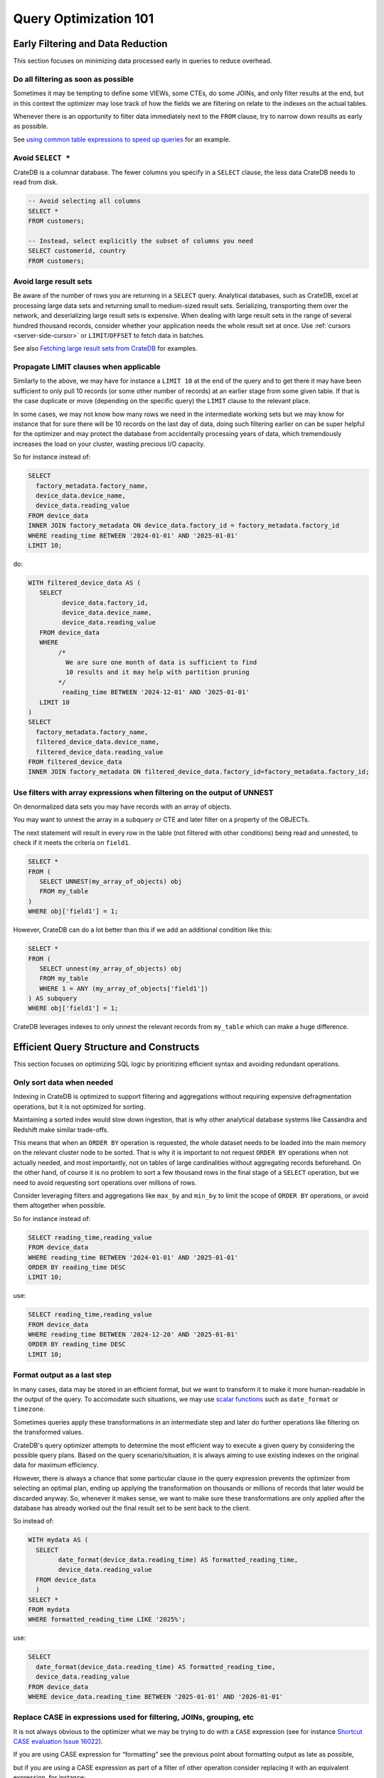 .. _performance-optimization:

########################
 Query Optimization 101
########################

.. _group-early-filtering:

************************************
 Early Filtering and Data Reduction
************************************

This section focuses on minimizing data processed early in queries to reduce
overhead.

.. _filtering-early:

Do all filtering as soon as possible
====================================

Sometimes it may be tempting to define some VIEWs, some CTEs, do some JOINs, and
only filter results at the end, but in this context the optimizer may lose track
of how the fields we are filtering on relate to the indexes on the actual
tables.

Whenever there is an opportunity to filter data immediately next to the ``FROM``
clause, try to narrow down results as early as possible.

See `using common table expressions to speed up queries`_ for an example.

.. _select-star:

Avoid ``SELECT *``
==================

CrateDB is a columnar database. The fewer columns you specify in a ``SELECT``
clause, the less data CrateDB needs to read from disk.

.. code:: sql

   -- Avoid selecting all columns
   SELECT *
   FROM customers;

   -- Instead, select explicitly the subset of columns you need
   SELECT customerid, country
   FROM customers;

.. _minimise-result-sets:

Avoid large result sets
=======================

Be aware of the number of rows you are returning in a ``SELECT`` query.
Analytical databases, such as CrateDB, excel at processing large data sets and
returning small to medium-sized result sets. Serializing, transporting them over
the network, and deserializing large result sets is expensive. When dealing with
large result sets in the range of several hundred thousand records, consider
whether your application needs the whole result set at once. Use :ref:`cursors
<server-side-cursor>` or ``LIMIT``/``OFFSET`` to fetch data in batches.

See also `Fetching large result sets from CrateDB`_ for examples.

.. _propagate-limit:

Propagate LIMIT clauses when applicable
=======================================

Similarly to the above, we may have for instance a ``LIMIT 10`` at the end of
the query and to get there it may have been sufficient to only pull 10 records
(or some other number of records) at an earlier stage from some given table. If
that is the case duplicate or move (depending on the specific query) the
``LIMIT`` clause to the relevant place.

In some cases, we may not know how many rows we need in the intermediate working
sets but we may know for instance that for sure there will be 10 records on the
last day of data, doing such filtering earlier on can be super helpful for the
optimizer and may protect the database from accidentally processing years of
data, which tremendously increases the load on your cluster, wasting precious
I/O capacity.

So for instance instead of:

.. code:: sql

   SELECT
     factory_metadata.factory_name,
     device_data.device_name,
     device_data.reading_value
   FROM device_data
   INNER JOIN factory_metadata ON device_data.factory_id = factory_metadata.factory_id
   WHERE reading_time BETWEEN '2024-01-01' AND '2025-01-01'
   LIMIT 10;

do:

.. code:: sql

   WITH filtered_device_data AS (
      SELECT
            device_data.factory_id,
            device_data.device_name,
            device_data.reading_value
      FROM device_data
      WHERE
           /*
             We are sure one month of data is sufficient to find
             10 results and it may help with partition pruning
           */
            reading_time BETWEEN '2024-12-01' AND '2025-01-01'
      LIMIT 10
   )
   SELECT
     factory_metadata.factory_name,
     filtered_device_data.device_name,
     filtered_device_data.reading_value
   FROM filtered_device_data
   INNER JOIN factory_metadata ON filtered_device_data.factory_id=factory_metadata.factory_id;

.. _filter-with-array-expressions:

Use filters with array expressions when filtering on the output of UNNEST
=========================================================================

On denormalized data sets you may have records with an array of objects.

You may want to unnest the array in a subquery or CTE and later filter on a
property of the OBJECTs.

The next statement will result in every row in the table (not filtered
with other conditions) being read and unnested, to check if it meets
the criteria on ``field1``.

.. code:: sql

   SELECT *
   FROM (
      SELECT UNNEST(my_array_of_objects) obj
      FROM my_table
   )
   WHERE obj['field1'] = 1;

However, CrateDB can do a lot better than this if we add an additional condition
like this:

.. code:: sql

   SELECT *
   FROM (
      SELECT unnest(my_array_of_objects) obj
      FROM my_table
      WHERE 1 = ANY (my_array_of_objects['field1'])
   ) AS subquery
   WHERE obj['field1'] = 1;

CrateDB leverages indexes to only unnest the relevant records from ``my_table``
which can make a huge difference.

.. _group-efficient-query-structure:

******************************************
 Efficient Query Structure and Constructs
******************************************

This section focuses on optimizing SQL logic by prioritizing efficient syntax
and avoiding redundant operations.

.. _only-sort-when-needed:

Only sort data when needed
==========================

Indexing in CrateDB is optimized to support filtering and aggregations without
requiring expensive defragmentation operations, but it is not optimized for
sorting​.

Maintaining a sorted index would slow down ingestion, that is why​ other
analytical database systems like Cassandra and Redshift make similar
trade-offs​.

This means that when an ``ORDER BY`` operation is requested, the whole dataset
needs to be loaded into the main memory on the relevant cluster node to be sorted.
That is why it is important to not request ``ORDER BY`` operations when not actually
needed, and most importantly, not on tables of large cardinalities without aggregating
records beforehand. On the other hand, of course it is no problem to sort a few
thousand rows in the final stage of a ``SELECT`` operation, but we need to avoid
requesting sort operations over millions of rows.

Consider leveraging filters and aggregations like ``max_by`` and ``min_by`` to
limit the scope of ``ORDER BY`` operations, or
avoid them altogether when possible.

So for instance instead of:

.. code:: sql

   SELECT reading_time,reading_value
   FROM device_data
   WHERE reading_time BETWEEN '2024-01-01' AND '2025-01-01'
   ORDER BY reading_time DESC
   LIMIT 10;

use:

.. code:: sql

   SELECT reading_time,reading_value
   FROM device_data
   WHERE reading_time BETWEEN '2024-12-20' AND '2025-01-01'
   ORDER BY reading_time DESC
   LIMIT 10;

.. _format-as-last-step:

Format output as a last step
============================

In many cases, data may be stored in an efficient format, but we want to
transform it to make it more human-readable in the output of the query.
To accomodate such situations, we may use `scalar functions`_ such as
``date_format`` or ``timezone``.

Sometimes queries apply these transformations in an intermediate step and later
do further operations like filtering on the transformed values.

CrateDB's query optimizer attempts to determine the most efficient way to
execute a given query by considering the possible query plans. Based on the
query scenario/situation, it is always aiming to use existing indexes on the
original data for maximum efficiency.

However, there is always a chance that some particular clause in the query
expression prevents the optimizer from selecting an optimal plan, ending up
applying the transformation on thousands or millions of records that later would
be discarded anyway. So, whenever it makes sense, we want to make sure these
transformations are only applied after the database has already worked out the
final result set to be sent back to the client.

So instead of:

.. code:: sql

   WITH mydata AS (
     SELECT
           date_format(device_data.reading_time) AS formatted_reading_time,
           device_data.reading_value
     FROM device_data
     )
   SELECT *
   FROM mydata
   WHERE formatted_reading_time LIKE '2025%';

use:

.. code:: sql

   SELECT
     date_format(device_data.reading_time) AS formatted_reading_time,
     device_data.reading_value
   FROM device_data
   WHERE device_data.reading_time BETWEEN '2025-01-01' AND '2026-01-01'

.. _replace-case:

Replace CASE in expressions used for filtering, JOINs, grouping, etc
====================================================================

It is not always obvious to the optimizer what we may be trying to do with a
``CASE`` expression (see for instance `Shortcut CASE evaluation Issue 16022`_).

If you are using CASE expression for “formatting” see the previous point about
formatting output as late as possible,

but if you are using a CASE expression as part of a filter of other operation
consider replacing it with an equivalent expression, for instance:

.. code:: sql

   SELECT SUM(a) as count_greater_than_10,...
   FROM (
     SELECT CASE WHEN field1 > 10 THEN 1 ELSE 0 END
           , ...
     FROM mytable
     ...
   ) subquery
   ...;

can be rewritten as

.. code:: sql

   SELECT COUNT(field1) FILTER (WHERE field1 > 10) as count_greater_than_10
   FROM mytable;

And

.. code:: postgresql

   SELECT *
   FROM mytable
   WHERE
     CASE
           WHEN $1 = 'ALL COUNTRIES' THEN true
           WHEN $1 = mytable.country AND $2 = 'ALL CITIES' THEN true
           ELSE $1 = mytable.country AND $2 = mytable.city
     END;

can be rewritten as

.. code:: postgresql

   SELECT *
   FROM mytable
   WHERE ($1 = 'ALL COUNTRIES')
   OR ($1 = mytable.country AND $2 = 'ALL CITIES')
   OR ($1 = mytable.country AND $2 = mytable.city)

(the exact replacement expressions of course depend on the semantics of each
case)

.. _groups-instead-distinct:

Use groupings instead of DISTINCT
=================================

(Reference: `Issue 13818`_)

.. code:: sql

   SELECT DISTINCT country FROM customers;

use

.. code:: sql

   SELECT country FROM customers GROUP BY country;

and instead of

.. code:: sql

   SELECT COUNT(DISTINCT a) FROM t;

use

.. code:: sql

   SELECT COUNT(a)
   FROM (
           SELECT a
           FROM t
           GROUP BY a
           ) tmp;

.. _subqueries-instead-groups:

Use subqueries instead of GROUP BY if the groups are already known
==================================================================

Consider the following query:

.. code:: sql

   SELECT customerid, SUM(order_amount) AS total
   FROM customer_orders
   GROUP BY customerid;

This looks simple but to execute it CrateDB needs to keep the full result set in
memory for all groups.

If we already know what the groups will be we can use correlated subqueries
instead:

.. code:: sql

   SELECT customerid,
     (SELECT SUM(order_amount)
      FROM customer_orders
      WHERE customer_orders.customerid = customers.customerid
     ) AS total
   FROM customers;

.. _group-large-and-complex-queries:

************************************
 Handling Large and Complex Queries
************************************

This section discusses strategies for breaking down complex operations on large
datasets into manageable steps.

.. _batch-operations:

Batch operations
================

If you need to perform lots of UPDATEs or expensive INSERTs from SELECT, instead
of doing them all in one go, adopt a batch approach where the operations are
done on groups of records each time.

So for instance instead of doing:

.. code:: sql

   UPDATE mytable SET field1=field1+1;

do

.. code:: shell

   for id in {1..100}; do
           crash -c "UPDATE mytable SET field1=field1+1 WHERE customer_id=$id;"
   done

.. _pagination-filters:

Paginate on filters instead of results
======================================

For instance instead of

.. code:: sql

   SELECT deviceid, AVG(field1)
   FROM device_data
   GROUP BY deviceid
   LIMIT 1000 OFFSET 5000;

We can do something like

.. code:: sql

   WITH devices AS (
     SELECT deviceid
     FROM devices
     LIMIT 5 OFFSET 25
   )
   SELECT deviceid, AVG(field1)
   FROM device_data
   WHERE device_data.deviceid IN (SELECT devices.deviceid FROM devices)
   GROUP BY deviceid;

.. _staging-tables:

Use staging tables for intermediate results if you are doing a lot of JOINs
===========================================================================

If you have many CTEs or VIEWs with a need to JOIN them, it can be benefical
to query them individually, store intermediate results into dedicated tables, and
then use these tables for JOINing.

While there is a cost in writing to disk and reading data back, the whole operation
can benefit from indexing and from giving the optimizer more straightforward
execution plans, to enable it optimizing for better parallel execution using
multiple cluster nodes.

.. _group-schema-and-function-optimization:

**********************************
 Schema and Function Optimization
**********************************

This section focuses on schema design and function usage to streamline
performance.

.. _consider-generated-columns:

Consider generated columns
==========================

If you frequently find yourself extracting information from fields and then
using this extracted data on filters or aggregations, it can be good to consider
doing this operation on ingestion with a `generated column`_, this way the value
we need for filtering and aggregations can be indexed.

See `Using regex comparisons and other features for inspection of logs`_ for an
example.

.. _udf-right-context:

Be mindful of UDFs, leverage them in the right contexts, but only in the right contexts
=======================================================================================

When using user-defined functions (UDFs), two important details relevant for
performance aspects need to be considered.

#. Once values are processed by an UDF, the database engine will load results
   into memory, and will not be able to leverage indexes on the underlying
   fields any longer. In this spirit, please apply the relevant general
   considerations about delaying formatting as much as possible.

#. UDFs run on a JavaScript virtual machine on a single thread, so they can have
   an impact on performance, because relevant operations can not be
   parallelized.

However, some operations may be more straightforward to do in JavaScript than
SQL.

.. _group-filter-expression-optimizations:

This section discusses expressions that improve filter efficiency and handling
of specific data Structures.

************************************
 Filter and Expression Optimization
************************************

.. _positive-filters:

Prefer positive filter expressions to negative filter expressions
=================================================================

Positive filter expressions can directly leverage indexing. With negative
expressions, the optimizer may be able to still use indexes, but this may not
always happen and the optimizer might not rewrite the query optimally.
Explicitly using positive conditions removes ambiguity and ensures the most
efficient path is chosen.

So instead of:

.. code:: sql

   SELECT
     customerid,
     status
   FROM customers_table
   WHERE NOT (customerid <= 2) AND NOT (status = 'inactive');

We can rewrite this as:

.. code:: sql

   SELECT
     customerid,
     status
   FROM customers_table
   WHERE customerid > 3 AND status = 'active';

.. _use-null-or-empty:

Use the special null_or_empty function with OBJECTs and ARRAYs when relevant
============================================================================

CrateDB has a special scalar function called null_or_empty_ , using this in
filter conditions against OBJECTs and ARRAYs is much faster than using an ``IS
NULL`` clause, if accepting empty objects and arrays is acceptable.

So instead of:

.. code:: sql

   SELECT ...
   FROM mytable
   WHERE array_column IS NULL OR array_column = [];

We can rewrite this as:

.. code:: sql

   SELECT ...
   FROM mytable
   WHERE null_or_empty(array_column);

.. _group-performance-analysis:

******************************************
 Performance Analysis and Execution Plans
******************************************

.. _execution-plans:

Review execution plans
======================

If a query is slow but still completes in a certain amount of time, we can use
`EXPLAIN ANALYZE`_ to get a detailed execution plan. The main thing to watch for
on these is ``MatchAllDocsQuery`` and ``GenericFunctionQuery``. These operations
are full table scans, so you may want to review if that is expected in your
query (you may actually intentionally be pulling all records from a table with a
list of factory sites for instance) or if this is about a filter that is not
being pushed down properly.

.. _explain analyze: https://cratedb.com/docs/crate/reference/en/latest/sql/statements/explain.html

.. _fetching large result sets from cratedb: https://community.cratedb.com/t/fetching-large-result-sets-from-cratedb/1270

.. _generated column: https://cratedb.com/docs/crate/reference/en/latest/general/ddl/generated-columns.html

.. _issue 13818: https://github.com/crate/crate/issues/13818

.. _null_or_empty: https://cratedb.com/docs/crate/reference/en/latest/general/builtins/scalar-functions.html#null-or-empty-object

.. _scalar functions: https://cratedb.com/docs/crate/reference/en/latest/general/builtins/scalar-functions.html

.. _shortcut case evaluation issue 16022: https://github.com/crate/crate/issues/16022

.. _using common table expressions to speed up queries: https://community.cratedb.com/t/using-common-table-expressions-to-speed-up-queries/1719

.. _using regex comparisons and other features for inspection of logs: https://community.cratedb.com/t/using-regex-comparisons-and-other-advanced-database-features-for-real-time-inspection-of-web-server-logs/1564
